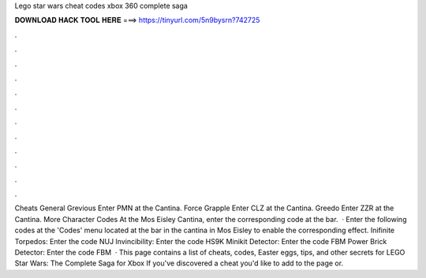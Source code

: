 Lego star wars cheat codes xbox 360 complete saga

𝐃𝐎𝐖𝐍𝐋𝐎𝐀𝐃 𝐇𝐀𝐂𝐊 𝐓𝐎𝐎𝐋 𝐇𝐄𝐑𝐄 ===> https://tinyurl.com/5n9bysrn?742725

.

.

.

.

.

.

.

.

.

.

.

.

Cheats General Grevious Enter PMN at the Cantina. Force Grapple Enter CLZ at the Cantina. Greedo Enter ZZR at the Cantina. More Character Codes At the Mos Eisley Cantina, enter the corresponding code at the bar.  · Enter the following codes at the 'Codes' menu located at the bar in the cantina in Mos Eisley to enable the corresponding effect. Inifinite Torpedos: Enter the code NUJ Invincibility: Enter the code HS9K Minikit Detector: Enter the code FBM Power Brick Detector: Enter the code FBM  · This page contains a list of cheats, codes, Easter eggs, tips, and other secrets for LEGO Star Wars: The Complete Saga for Xbox If you've discovered a cheat you'd like to add to the page or.